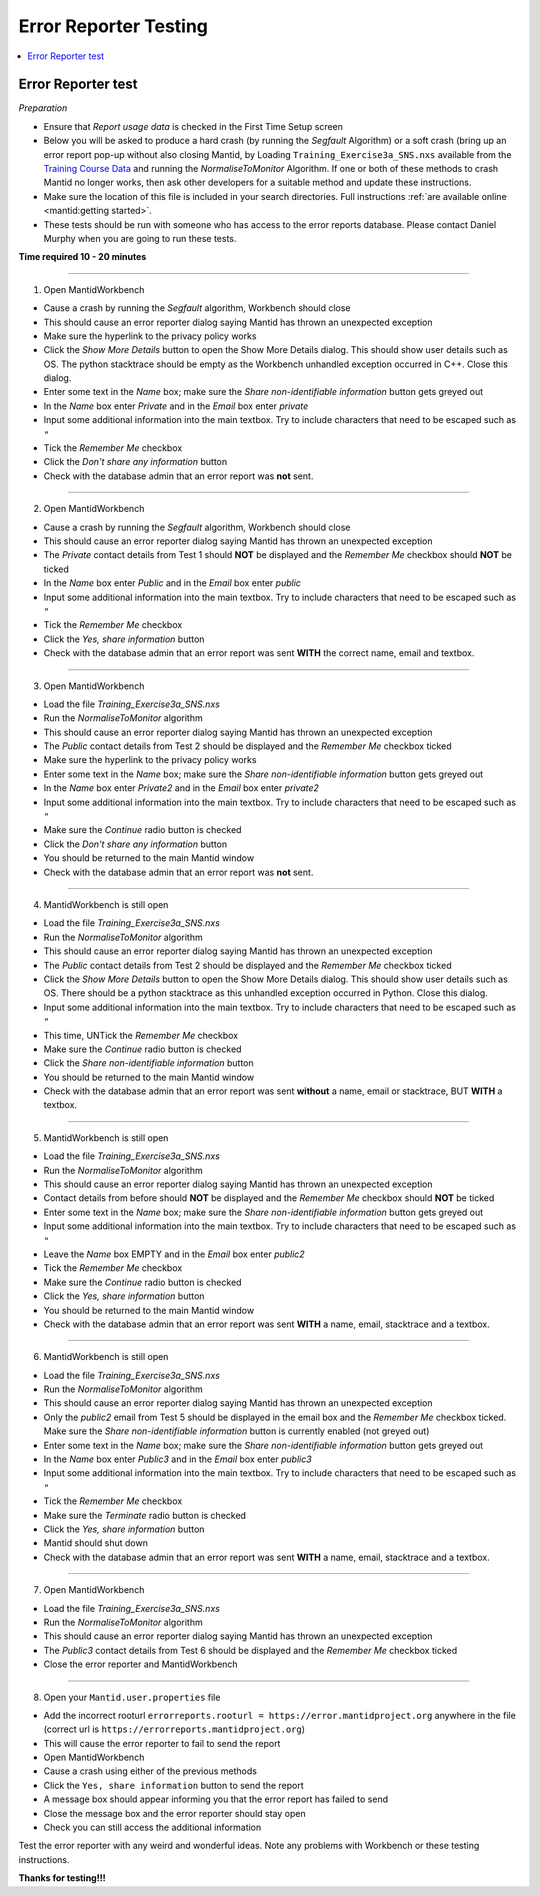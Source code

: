 .. _error_reporter_testing:

Error Reporter Testing
======================

.. contents::
  :local:

Error Reporter test
-------------------

*Preparation*

- Ensure that `Report usage data` is checked in the First Time Setup screen
- Below you will be asked to produce a hard crash (by running the `Segfault`
  Algorithm) or a soft crash (bring up an error report pop-up without also
  closing Mantid, by Loading ``Training_Exercise3a_SNS.nxs`` available from
  the `Training Course Data <https://sourceforge.net/projects/mantid/files/Sample%20Data/TrainingCourseData.zip/download>`__
  and running the `NormaliseToMonitor` Algorithm. If one or both of these
  methods to crash Mantid no longer works, then ask other developers for a
  suitable method and update these instructions.
- Make sure the location of this file is included in your search directories. Full instructions :ref:`are available online <mantid:getting started>`.
- These tests should be run with someone who has access to the error reports database. Please contact Daniel Murphy when you are going to run these tests.

**Time required 10 - 20  minutes**

--------------

1. Open MantidWorkbench

- Cause a crash by running the `Segfault` algorithm, Workbench should close
- This should cause an error reporter dialog saying Mantid has thrown an unexpected exception
- Make sure the hyperlink to the privacy policy works
- Click the `Show More Details` button to open the Show More Details dialog. This should show user details such as OS.
  The python stacktrace should be empty as the Workbench unhandled exception occurred in C++. Close this dialog.
- Enter some text in the `Name` box; make sure the `Share non-identifiable information` button gets greyed out
- In the `Name` box enter `Private` and in the `Email` box enter `private`
- Input some additional information into the main textbox. Try to include characters that need to be escaped such as ``"``
- Tick the `Remember Me` checkbox
- Click the `Don't share any information` button
- Check with the database admin that an error report was **not** sent.

---------------

2. Open MantidWorkbench

- Cause a crash by running the `Segfault` algorithm, Workbench should close
- This should cause an error reporter dialog saying Mantid has thrown an unexpected exception
- The `Private` contact details from Test 1 should **NOT** be displayed and the `Remember Me` checkbox should **NOT** be ticked
- In the `Name` box enter `Public` and in the `Email` box enter `public`
- Input some additional information into the main textbox. Try to include characters that need to be escaped such as ``"``
- Tick the `Remember Me` checkbox
- Click the `Yes, share information` button
- Check with the database admin that an error report was sent **WITH** the correct name, email and textbox.

---------------

3. Open MantidWorkbench

- Load the file `Training_Exercise3a_SNS.nxs`
- Run the `NormaliseToMonitor` algorithm
- This should cause an error reporter dialog saying Mantid has thrown an unexpected exception
- The `Public` contact details from Test 2 should be displayed and the `Remember Me` checkbox ticked
- Make sure the hyperlink to the privacy policy works
- Enter some text in the `Name` box; make sure the `Share non-identifiable information` button gets greyed out
- In the `Name` box enter `Private2` and in the `Email` box enter `private2`
- Input some additional information into the main textbox. Try to include characters that need to be escaped such as ``"``
- Make sure the `Continue` radio button is checked
- Click the `Don't share any information` button
- You should be returned to the main Mantid window
- Check with the database admin that an error report was **not** sent.

---------------

4. MantidWorkbench is still open

- Load the file `Training_Exercise3a_SNS.nxs`
- Run the `NormaliseToMonitor` algorithm
- This should cause an error reporter dialog saying Mantid has thrown an unexpected exception
- The `Public` contact details from Test 2 should be displayed and the `Remember Me` checkbox ticked
- Click the `Show More Details` button to open the Show More Details dialog. This should show user details such as OS.
  There should be a python stacktrace as this unhandled exception occurred in Python. Close this dialog.
- Input some additional information into the main textbox. Try to include characters that need to be escaped such as ``"``
- This time, UNTick the `Remember Me` checkbox
- Make sure the `Continue` radio button is checked
- Click the `Share non-identifiable information` button
- You should be returned to the main Mantid window
- Check with the database admin that an error report was sent **without** a name, email or stacktrace, BUT **WITH** a textbox.

---------------

5. MantidWorkbench is still open

- Load the file `Training_Exercise3a_SNS.nxs`
- Run the `NormaliseToMonitor` algorithm
- This should cause an error reporter dialog saying Mantid has thrown an unexpected exception
- Contact details from before should **NOT** be displayed and the `Remember Me` checkbox should **NOT** be ticked
- Enter some text in the `Name` box; make sure the `Share non-identifiable information` button gets greyed out
- Input some additional information into the main textbox. Try to include characters that need to be escaped such as ``"``
- Leave the `Name` box EMPTY and in the `Email` box enter `public2`
- Tick the `Remember Me` checkbox
- Make sure the `Continue` radio button is checked
- Click the `Yes, share information` button
- You should be returned to the main Mantid window
- Check with the database admin that an error report was sent **WITH** a name, email, stacktrace and a textbox.

---------------

6. MantidWorkbench is still open

- Load the file `Training_Exercise3a_SNS.nxs`
- Run the `NormaliseToMonitor` algorithm
- This should cause an error reporter dialog saying Mantid has thrown an unexpected exception
- Only the `public2` email from Test 5 should be displayed in the email box and the `Remember Me` checkbox ticked.
  Make sure the `Share non-identifiable information` button is currently enabled (not greyed out)
- Enter some text in the `Name` box; make sure the `Share non-identifiable information` button gets greyed out
- In the `Name` box enter `Public3` and in the `Email` box enter `public3`
- Input some additional information into the main textbox. Try to include characters that need to be escaped such as ``"``
- Tick the `Remember Me` checkbox
- Make sure the `Terminate` radio button is checked
- Click the `Yes, share information` button
- Mantid should shut down
- Check with the database admin that an error report was sent **WITH** a name, email, stacktrace and a textbox.

--------------

7. Open MantidWorkbench

- Load the file `Training_Exercise3a_SNS.nxs`
- Run the `NormaliseToMonitor` algorithm
- This should cause an error reporter dialog saying Mantid has thrown an unexpected exception
- The `Public3` contact details from Test 6 should be displayed and the `Remember Me` checkbox ticked
- Close the error reporter and MantidWorkbench

--------------

8. Open your ``Mantid.user.properties`` file

- Add the incorrect rooturl ``errorreports.rooturl = https://error.mantidproject.org`` anywhere in the file (correct url is ``https://errorreports.mantidproject.org``)
- This will cause the error reporter to fail to send the report
- Open MantidWorkbench
- Cause a crash using either of the previous methods
- Click the ``Yes, share information`` button to send the report
- A message box should appear informing you that the error report has failed to send
- Close the message box and the error reporter should stay open
- Check you can still access the additional information

Test the error reporter with any weird and wonderful ideas.
Note any problems with Workbench or these testing instructions.

**Thanks for testing!!!**